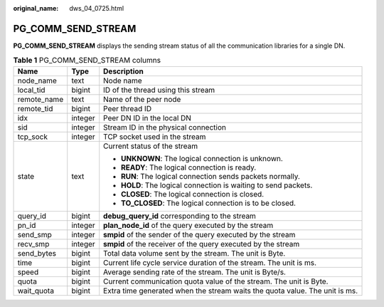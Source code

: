 :original_name: dws_04_0725.html

.. _dws_04_0725:

PG_COMM_SEND_STREAM
===================

**PG_COMM_SEND_STREAM** displays the sending stream status of all the communication libraries for a single DN.

.. table:: **Table 1** PG_COMM_SEND_STREAM columns

   +-----------------------+-----------------------+-----------------------------------------------------------------------------+
   | Name                  | Type                  | Description                                                                 |
   +=======================+=======================+=============================================================================+
   | node_name             | text                  | Node name                                                                   |
   +-----------------------+-----------------------+-----------------------------------------------------------------------------+
   | local_tid             | bigint                | ID of the thread using this stream                                          |
   +-----------------------+-----------------------+-----------------------------------------------------------------------------+
   | remote_name           | text                  | Name of the peer node                                                       |
   +-----------------------+-----------------------+-----------------------------------------------------------------------------+
   | remote_tid            | bigint                | Peer thread ID                                                              |
   +-----------------------+-----------------------+-----------------------------------------------------------------------------+
   | idx                   | integer               | Peer DN ID in the local DN                                                  |
   +-----------------------+-----------------------+-----------------------------------------------------------------------------+
   | sid                   | integer               | Stream ID in the physical connection                                        |
   +-----------------------+-----------------------+-----------------------------------------------------------------------------+
   | tcp_sock              | integer               | TCP socket used in the stream                                               |
   +-----------------------+-----------------------+-----------------------------------------------------------------------------+
   | state                 | text                  | Current status of the stream                                                |
   |                       |                       |                                                                             |
   |                       |                       | -  **UNKNOWN**: The logical connection is unknown.                          |
   |                       |                       | -  **READY**: The logical connection is ready.                              |
   |                       |                       | -  **RUN**: The logical connection sends packets normally.                  |
   |                       |                       | -  **HOLD**: The logical connection is waiting to send packets.             |
   |                       |                       | -  **CLOSED**: The logical connection is closed.                            |
   |                       |                       | -  **TO_CLOSED**: The logical connection is to be closed.                   |
   +-----------------------+-----------------------+-----------------------------------------------------------------------------+
   | query_id              | bigint                | **debug_query_id** corresponding to the stream                              |
   +-----------------------+-----------------------+-----------------------------------------------------------------------------+
   | pn_id                 | integer               | **plan_node_id** of the query executed by the stream                        |
   +-----------------------+-----------------------+-----------------------------------------------------------------------------+
   | send_smp              | integer               | **smpid** of the sender of the query executed by the stream                 |
   +-----------------------+-----------------------+-----------------------------------------------------------------------------+
   | recv_smp              | integer               | **smpid** of the receiver of the query executed by the stream               |
   +-----------------------+-----------------------+-----------------------------------------------------------------------------+
   | send_bytes            | bigint                | Total data volume sent by the stream. The unit is Byte.                     |
   +-----------------------+-----------------------+-----------------------------------------------------------------------------+
   | time                  | bigint                | Current life cycle service duration of the stream. The unit is ms.          |
   +-----------------------+-----------------------+-----------------------------------------------------------------------------+
   | speed                 | bigint                | Average sending rate of the stream. The unit is Byte/s.                     |
   +-----------------------+-----------------------+-----------------------------------------------------------------------------+
   | quota                 | bigint                | Current communication quota value of the stream. The unit is Byte.          |
   +-----------------------+-----------------------+-----------------------------------------------------------------------------+
   | wait_quota            | bigint                | Extra time generated when the stream waits the quota value. The unit is ms. |
   +-----------------------+-----------------------+-----------------------------------------------------------------------------+
